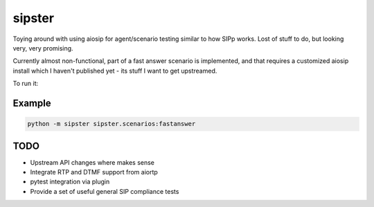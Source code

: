 =======
sipster
=======

Toying around with using aiosip for agent/scenario testing similar to
how SIPp works. Lost of stuff to do, but looking very, very promising.

Currently almost non-functional, part of a fast answer scenario is
implemented, and that requires a customized aiosip install which I
haven't published yet - its stuff I want to get upstreamed.

To run it:

-------
Example
-------

.. code-block:: bash

    python -m sipster sipster.scenarios:fastanswer

----
TODO
----

- Upstream API changes where makes sense
- Integrate RTP and DTMF support from aiortp
- pytest integration via plugin
- Provide a set of useful general SIP compliance tests

